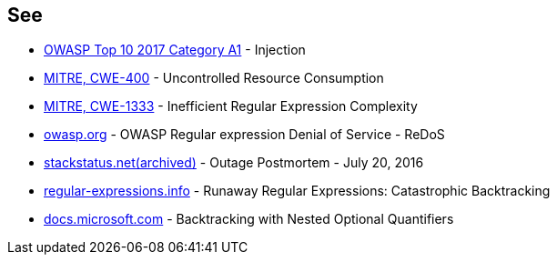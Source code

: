== See

* https://www.owasp.org/index.php/Top_10-2017_A1-Injection[OWASP Top 10 2017 Category A1] - Injection
* https://cwe.mitre.org/data/definitions/400[MITRE, CWE-400] - Uncontrolled Resource Consumption
* https://cwe.mitre.org/data/definitions/1333[MITRE, CWE-1333] - Inefficient Regular Expression Complexity
* https://owasp.org/www-community/attacks/Regular_expression_Denial_of_Service_-_ReDoS[owasp.org] - OWASP Regular expression Denial of Service - ReDoS
* https://web.archive.org/web/20220506215733/https://stackstatus.net/post/147710624694/outage-postmortem-july-20-2016[stackstatus.net(archived)] -  Outage Postmortem - July 20, 2016
* https://www.regular-expressions.info/catastrophic.html[regular-expressions.info] - Runaway Regular Expressions: Catastrophic Backtracking
* https://docs.microsoft.com/en-us/dotnet/standard/base-types/backtracking-in-regular-expressions#backtracking-with-nested-optional-quantifiers[docs.microsoft.com] - Backtracking with Nested Optional Quantifiers
